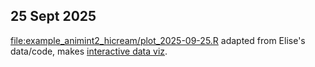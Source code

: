 ** 25 Sept 2025

[[file:example_animint2_hicream/plot_2025-09-25.R]] adapted from Elise's data/code, makes [[https://tdhock.github.io/2025-09-25-hicream][interactive data viz]].
